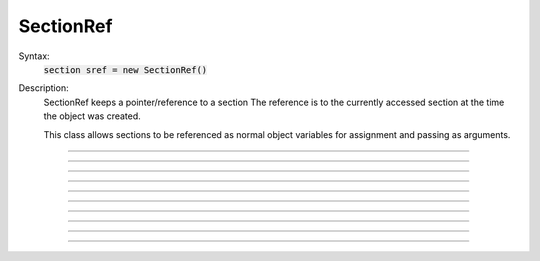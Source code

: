 .. _secref:

SectionRef
----------



.. class:: SectionRef


    Syntax:
        :code:`section sref = new SectionRef()`


    Description:
        SectionRef keeps a pointer/reference to a section 
        The reference is to the currently accessed section at the 
        time the object was created. 
         
        This class allows sections to be referenced as normal object variables 
        for assignment and passing as arguments. 


----



.. method:: SectionRef.sec


    Syntax:
        :code:`sref.sec`


    Description:
        special syntax that makes the reference the currently 
        accessed section. 
        This class allows sections to be referenced as normal object variables 
        for assignment and passing as arguments. The usage is 

        .. code-block::
            none

            create soma, axon 
            axon.diam=2 
            soma.diam=10 
            access axon 
            objref s1, s2 
            soma s1 = new SectionRef()	// s1 holds a reference to the soma 
            print s1.sec.diam		// print the diameter of the soma 
            s2 = s1				// s2 also holds a reference to the soma 
            s2.sec { psection() }		// print all info about soma 
            axon s2 = new SectionRef() 
            proc c() { 
            	$o1.sec connect $o2.sec(0), 1 
            } 
            c(s1, s2) 
            topology() 

        This last is a procedure that takes two SectionRef args and 
        connects them end to end. 


----



.. method:: SectionRef.parent


    Syntax:
        :code:`sref.parent`


    Description:
        parent of sref.sec becomes the currently accessed section. Generally it 
        is used in a context like \ :code:`sref.parent { statement }` just like a 
        normal section name and does NOT need a section_pop 
        If there is a chance that a section does not have a parent then 
        :meth:`SectionRef.has_parent` should be called first to avoid an execution error. 
        Note that the parent is the current parent of sref.sec, not necessarily 
        the parent when the SectionRef was created. 


----



.. method:: SectionRef.trueparent


    Syntax:
        :code:`sref.trueparent`


    Description:
        trueparent of sref.sec becomes the currently accessed section. 
        This is normally identical to :meth:`SectionRef.parent` except when the 
        parent's :func:`parent_connection` is equal to the parent's 
        :func:`section_orientation` . 
        If there is a chance that a section does not have a trueparent then 
        :meth:`SectionRef.has_trueparent` should be called first to avoid an execution error. 


----



.. method:: SectionRef.child


    Syntax:
        :code:`sref.child[i]`


    Description:
        the ith child of sref.sec becomes the currently accessed section. 
        Generally it 
        is used in a context like 

        .. code-block::
            none

            for i=0, sref.nchild-1 sref.child[i] { statement } 

        Note that the children are the current children of sref.sec, not necessarily 
        the same as when the SectionRef was created since sections may be 
        deleted or re-connected subsequent to the instantiation of the SectionRef. 


----



.. method:: SectionRef.root


    Syntax:
        :code:`sref.root`


    Description:
        root of sref.sec becomes the currently accessed section. 


----



.. method:: SectionRef.has_parent


    Syntax:
        :code:`boolean = sref.has_parent`


    Description:
        returns 1 if sref.sec has a parent and 0 if sref.sec is a root section. 
        Invoking sref.parent when sref.sec is a root section will print an 
        error message and halt execution. 


----



.. method:: SectionRef.has_trueparent


    Syntax:
        :code:`boolean = sref.has_trueparent`


    Description:
        returns 1 if the sref.sec parent node is not the root node and 0 otherwise. 
        Invoking sref.trueparent when it is the root node will print an 
        error message and halt execution. 


----



.. method:: SectionRef.nchild


    Syntax:
        :code:`integer = sref.nchild`


    Description:
        Return the number of child sections connected to sref.sec 

         

----



.. method:: SectionRef.is_cas


    Syntax:
        :code:`boolean = sref.is_cas()`


    Description:
        Returns 1 if this section reference is the currently accessed section, 0 otherwise. 

         

----



.. method:: SectionRef.exists


    Syntax:
        :code:`boolean = sref.exists()`


    Description:
        Returns 1 if the section has not been deleted, 0 otherwise. 

    .. seealso::
        :func:`delete_section`, :func:`section_exists`

         
         

